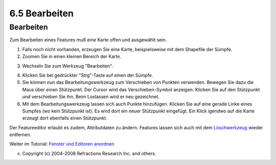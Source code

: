 6.5 Bearbeiten
==============

Bearbeiten
~~~~~~~~~~

Zum Bearbeiten eines Features muß eine Karte offen und ausgewählt sein.

#. Falls noch nicht vorhanden, erzeugen Sie eine Karte, beispielsweise mit dem Shapefile der Sümpfe.
#. Zoomen Sie in einen kleinen Bereich der Karte.
#. Wechseln Sie zum Werkzeug "Bearbeiten".
    |image0|
#. Klicken Sie bei gedrückter "Strg"-Taste auf einen der Sümpfe.
#. Sie können nun das Bearbeitungswerkzeug zum Verschieben von Punkten verwenden. Bewegen Sie dazu
   die Maus über einen Stützpunkt. Der Cursor wird das Verschieben-Symbol anzeigen. Klicken Sie auf
   den Stützpunkt und verschieben Sie ihn. Beim Loslassen wird er neu gezeichnet.
#. Mit dem Bearbeitungswerkzeug lassen sich auch Punkte hinzufügen. Klicken Sie auf eine gerade
   Linke eines Sumpfes (wo kein Stützpunkt ist). Es wird dort ein neuer Stützpunkt eingefügt. Ein
   Klick igendwo auf die Karte erzeugt dort ebenfalls einen Stützpunkt.

Der Featureeditor erlaubt es zudem, Attributdaten zu ändern. Features lassen sich auch mit dem
`Löschwerkzeug <6.8%20Objektbearbeitungswerkzeuge.html#6.8Objektbearbeitungswerkzeuge-Featurel%C3%B6schen>`__
wieder entfernen.

Weiter im Tutorial: `Fenster und Editoren anordnen <7%20Fenster%20und%20Editoren%20anordnen.html>`__

(c) Copyright (c) 2004-2008 Refractions Research Inc. and others.

.. |image0| image:: download/attachments/3791/Geometrien%20bearbeiten.png
